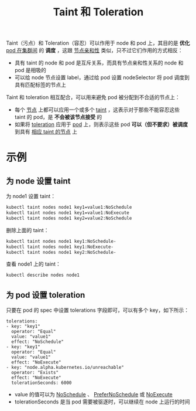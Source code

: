 #+TITLE: Taint 和 Toleration 
#+HTML_HEAD: <link rel="stylesheet" type="text/css" href="../../css/main.css" />
#+HTML_LINK_UP: annotation.html   
#+HTML_LINK_HOME: cluster.html
#+OPTIONS: num:nil timestamp:nil ^:nil

Taint（污点）和 Toleration（容忍）可以作用于 node 和 pod 上，其目的是 *优化* _pod 在集群间_ 的 *调度* ，这跟 _节点亲和性_ 类似，只不过它们作用的方式相反：
+ 具有 taint 的 node 和 pod 是互斥关系，而具有节点亲和性关系的 node 和 pod 是相吸的
+ 可以给 node 节点设置 label，通过给 pod 设置 nodeSelector 将 pod 调度到具有匹配标签的节点上

Taint 和 toleration 相互配合，可以用来避免 pod 被分配到不合适的节点上：
+ 每个 _节点_ 上都可以应用一个或多个 _taint_  ，这表示对于那些不能容忍这些 taint 的 pod，是 *不会被该节点接受* 的
+ 如果将  _toleration_ 应用于 _pod_ 上，则表示这些 pod  *可以（但不要求）被调度* 到具有 _相应 taint 的节点_ 上
* 示例
** 为 node 设置 taint
为 node1 设置 taint：

#+begin_src sh 
  kubectl taint nodes node1 key1=value1:NoSchedule
  kubectl taint nodes node1 key1=value1:NoExecute
  kubectl taint nodes node1 key2=value2:NoSchedule
#+end_src

删除上面的 taint：

#+begin_src sh 
  kubectl taint nodes node1 key1:NoSchedule-
  kubectl taint nodes node1 key1:NoExecute-
  kubectl taint nodes node1 key2:NoSchedule-
#+end_src

查看 node1 上的 taint：

#+begin_src sh 
  kubectl describe nodes node1
#+end_src
** 为 pod 设置 toleration
只要在 pod 的 spec 中设置 tolerations 字段即可，可以有多个 key，如下所示：

#+begin_example
  tolerations:
  - key: "key1"
    operator: "Equal"
    value: "value1"
    effect: "NoSchedule"
  - key: "key1"
    operator: "Equal"
    value: "value1"
    effect: "NoExecute"
  - key: "node.alpha.kubernetes.io/unreachable"
    operator: "Exists"
    effect: "NoExecute"
    tolerationSeconds: 6000
#+end_example

+ value 的值可以为 _NoSchedule_ 、 _PreferNoSchedule_ 或 _NoExecute_
+ tolerationSeconds 是当 pod 需要被驱逐时，可以继续在 node 上运行的时间
